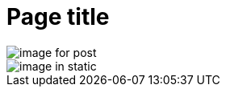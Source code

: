 // suppress inspection "AsciiDocLinkResolve" for whole file

// tag::example[]
= Page title

// show a page resource with a relative target
image::image-for-post.png[]

// show a global resource with an absolute target
image::/static/images/image-in-static.png[]

// end::example[]
